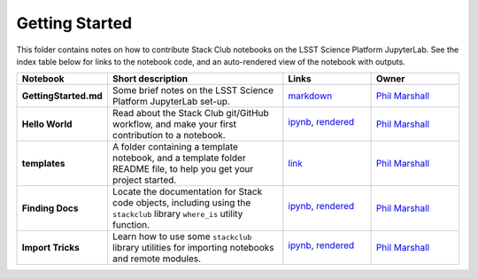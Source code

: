 Getting Started
---------------

This folder contains notes on how to contribute Stack Club notebooks on the LSST Science Platform JupyterLab. See the index table below for links to the notebook code, and an auto-rendered view of the notebook with outputs.

.. list-table::
   :widths: 10 20 10 10
   :header-rows: 1

   * - Notebook
     - Short description
     - Links
     - Owner


   * - **GettingStarted.md**
     - Some brief notes on the LSST Science Platform JupyterLab set-up.
     - `markdown <GettingStarted.md>`_
     - `Phil Marshall <https://github.com/LSSTScienceCollaborations/StackClub/issues/new?body=@drphilmarshall>`_


   * - **Hello World**
     - Read about the Stack Club git/GitHub workflow, and make your first contribution to a notebook.
     - `ipynb <HelloWorld.ipynb>`_,
       `rendered <https://nbviewer.jupyter.org/github/LSSTScienceCollaborations/StackClub/blob/rendered/GettingStarted/HelloWorld.nbconvert.ipynb>`_

       .. image:: https://github.com/LSSTScienceCollaborations/StackClub/blob/rendered/GettingStarted/log/HelloWorld.svg
          :target: https://github.com/LSSTScienceCollaborations/StackClub/blob/rendered/GettingStarted/log/HelloWorld.log

     - `Phil Marshall <https://github.com/LSSTScienceCollaborations/StackClub/issues/new?body=@drphilmarshall>`_


   * - **templates**
     - A folder containing a template notebook, and a template folder README file, to help you get your project started.
     - `link <templates>`_
     - `Phil Marshall <https://github.com/LSSTScienceCollaborations/StackClub/issues/new?body=@drphilmarshall>`_


   * - **Finding Docs**
     - Locate the documentation for Stack code objects, including using the ``stackclub`` library ``where_is`` utility function.
     - `ipynb <FindingDocs.ipynb>`_,
       `rendered <https://nbviewer.jupyter.org/github/LSSTScienceCollaborations/StackClub/blob/rendered/GettingStarted/FindingDocs.nbconvert.ipynb>`_

       .. image:: https://github.com/LSSTScienceCollaborations/StackClub/blob/rendered/GettingStarted/log/FindingDocs.svg
          :target: https://github.com/LSSTScienceCollaborations/StackClub/blob/rendered/GettingStarted/log/FindingDocs.log

     - `Phil Marshall <https://github.com/LSSTScienceCollaborations/StackClub/issues/new?body=@drphilmarshall>`_



   * - **Import Tricks**
     - Learn how to use some ``stackclub`` library utilities for importing notebooks and remote modules.
     - `ipynb <ImportTricks.ipynb>`_,
       `rendered <https://nbviewer.jupyter.org/github/LSSTScienceCollaborations/StackClub/blob/rendered/GettingStarted/ImportTricks.nbconvert.ipynb>`_

       .. image:: https://github.com/LSSTScienceCollaborations/StackClub/blob/rendered/GettingStarted/log/ImportTricks.svg
          :target: https://github.com/LSSTScienceCollaborations/StackClub/blob/rendered/GettingStarted/log/ImportTricks.log

     - `Phil Marshall <https://github.com/LSSTScienceCollaborations/StackClub/issues/new?body=@drphilmarshall>`_
